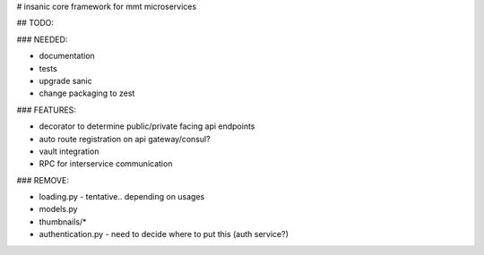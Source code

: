 # insanic
core framework for mmt microservices

## TODO:

### NEEDED:

- documentation
- tests
- upgrade sanic
- change packaging to zest

### FEATURES:

- decorator to determine public/private facing api endpoints
- auto route registration on api gateway/consul?
- vault integration
- RPC for interservice communication

### REMOVE:

- loading.py - tentative.. depending on usages
- models.py
- thumbnails/*
- authentication.py - need to decide where to put this (auth service?)

